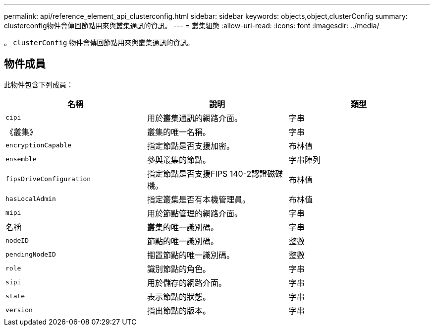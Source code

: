 ---
permalink: api/reference_element_api_clusterconfig.html 
sidebar: sidebar 
keywords: objects,object,clusterConfig 
summary: clusterconfig物件會傳回節點用來與叢集通訊的資訊。 
---
= 叢集組態
:allow-uri-read: 
:icons: font
:imagesdir: ../media/


[role="lead"]
。 `clusterConfig` 物件會傳回節點用來與叢集通訊的資訊。



== 物件成員

此物件包含下列成員：

|===
| 名稱 | 說明 | 類型 


 a| 
`cipi`
 a| 
用於叢集通訊的網路介面。
 a| 
字串



 a| 
《叢集》
 a| 
叢集的唯一名稱。
 a| 
字串



 a| 
`encryptionCapable`
 a| 
指定節點是否支援加密。
 a| 
布林值



 a| 
`ensemble`
 a| 
參與叢集的節點。
 a| 
字串陣列



 a| 
`fipsDriveConfiguration`
 a| 
指定節點是否支援FIPS 140-2認證磁碟機。
 a| 
布林值



 a| 
`hasLocalAdmin`
 a| 
指定叢集是否有本機管理員。
 a| 
布林值



 a| 
`mipi`
 a| 
用於節點管理的網路介面。
 a| 
字串



 a| 
名稱
 a| 
叢集的唯一識別碼。
 a| 
字串



 a| 
`nodeID`
 a| 
節點的唯一識別碼。
 a| 
整數



 a| 
`pendingNodeID`
 a| 
擱置節點的唯一識別碼。
 a| 
整數



 a| 
`role`
 a| 
識別節點的角色。
 a| 
字串



 a| 
`sipi`
 a| 
用於儲存的網路介面。
 a| 
字串



 a| 
`state`
 a| 
表示節點的狀態。
 a| 
字串



 a| 
`version`
 a| 
指出節點的版本。
 a| 
字串

|===